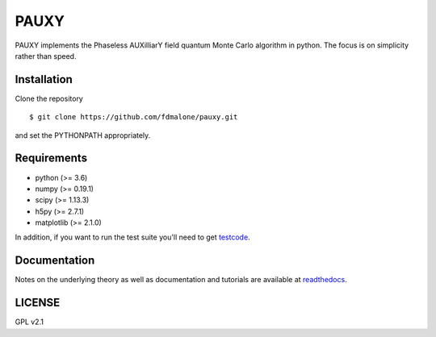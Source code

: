=====
PAUXY
=====

PAUXY implements the Phaseless AUXilliarY field quantum Monte Carlo algorithm in python.
The focus is on simplicity rather than speed.

Installation
------------

Clone the repository

::

    $ git clone https://github.com/fdmalone/pauxy.git

and set the PYTHONPATH appropriately.

Requirements
------------

* python (>= 3.6)
* numpy (>= 0.19.1)
* scipy (>= 1.13.3)
* h5py (>= 2.7.1)
* matplotlib (>= 2.1.0)

In addition, if you want to run the test suite you'll need to get
`testcode <https://github.com/jsspencer/testcode>`_.

Documentation
-------------

Notes on the underlying theory as well as documentation and tutorials are available at
`readthedocs <https://pauxy.readthedocs.org>`_.

.. image:: http://readthedocs.org/projects/pauxy/badge/?version=latest
    :target: http://pauxy.readthedocs.io/en/latest/?badge=latest

LICENSE
-------
GPL v2.1
